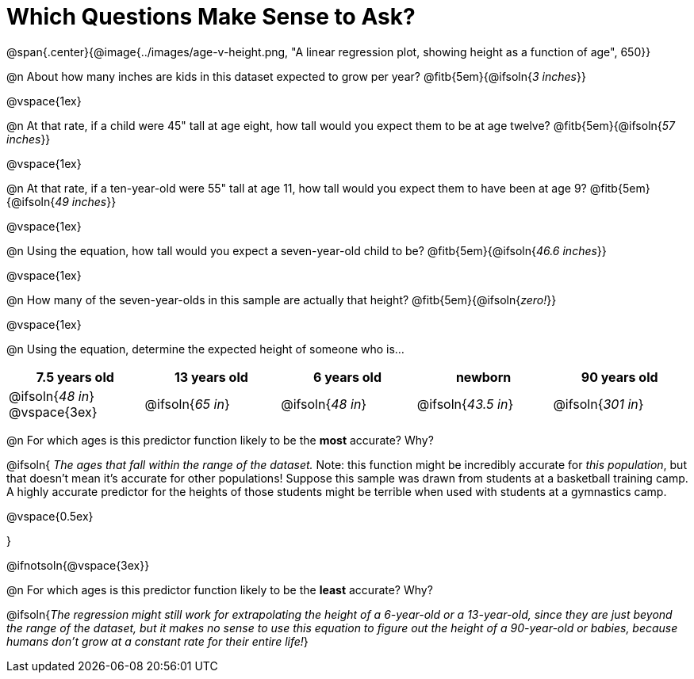 = Which Questions Make Sense to Ask?

@span{.center}{@image{../images/age-v-height.png, "A linear regression plot, showing height as a function of age", 650}}

@n About how many inches are kids in this dataset expected to grow per year? @fitb{5em}{@ifsoln{_3 inches_}}

@vspace{1ex}

@n At that rate, if a child were 45" tall at age eight, how tall would you expect them to be at age twelve? @fitb{5em}{@ifsoln{_57 inches_}}

@vspace{1ex}

@n At that rate, if a ten-year-old were 55" tall at age 11, how tall would you expect them to have been at age 9? @fitb{5em}{@ifsoln{_49 inches_}}

@vspace{1ex}

@n Using the equation, how tall would you expect a seven-year-old child to be? @fitb{5em}{@ifsoln{_46.6 inches_}}

@vspace{1ex}

@n How many of the seven-year-olds in this sample are actually that height? @fitb{5em}{@ifsoln{_zero!_}}

@vspace{1ex}

@n Using the equation, determine the expected height of someone who is...

[cols="^1,^1,^1,^1,^1", options="header"]
|===
| 7.5 years old 		| 13 years old			| 6 years old				| newborn 					| 90 years old
| @ifsoln{_48 in_}
@vspace{3ex}			| @ifsoln{_65 in_} 	| 	@ifsoln{_48 in_}	| @ifsoln{_43.5 in_}	| @ifsoln{_301 in_}
|===

@n For which ages is this predictor function likely to be the *most* accurate? Why?

@ifsoln{
_The ages that fall within the range of the dataset._ Note: this function might be incredibly accurate for _this population_, but that doesn't mean it's accurate for other populations! Suppose this sample was drawn from students at a basketball training camp. A highly accurate predictor for the heights of those students might be terrible when used with students at a gymnastics camp.

@vspace{0.5ex}

}

@ifnotsoln{@vspace{3ex}}

@n For which ages is this predictor function likely to be the *least* accurate? Why?

@ifsoln{_The regression might still work for extrapolating the height of a 6-year-old or a 13-year-old, since they are just beyond the range of the dataset, but it makes no sense to use this equation to figure out the height of a 90-year-old or babies, because humans don't grow at a constant rate for their entire life!_}
